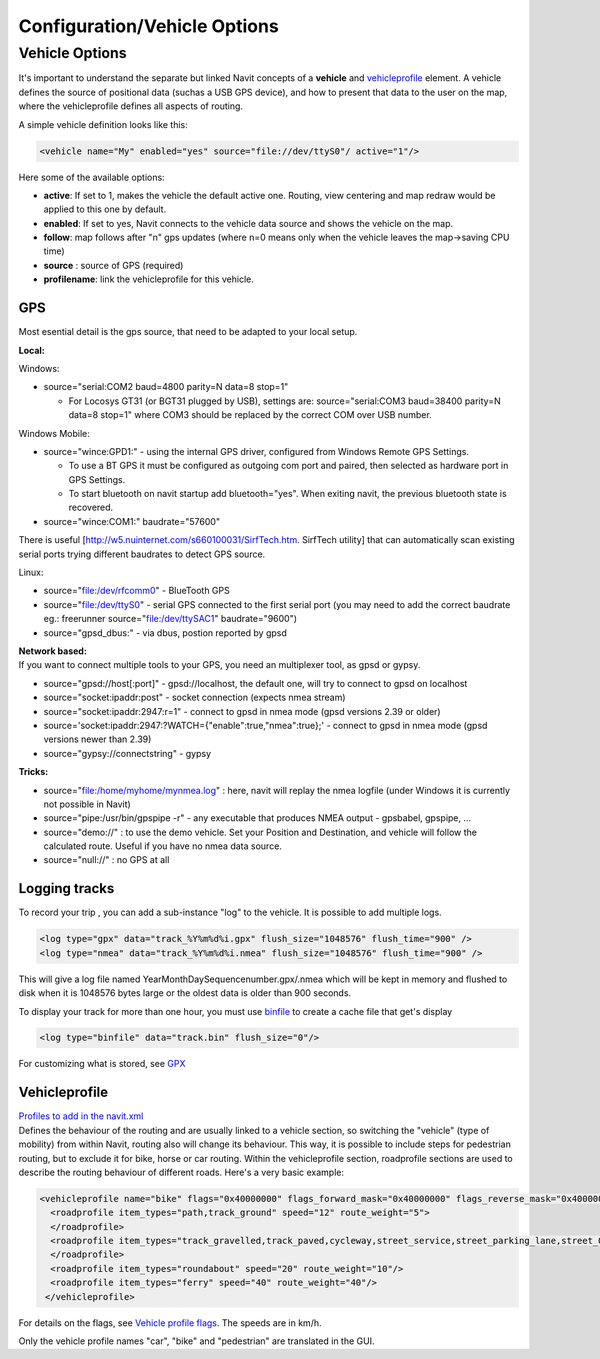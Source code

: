 .. _configurationvehicle_options:

Configuration/Vehicle Options
=============================

.. _vehicle_options:

Vehicle Options
---------------

It's important to understand the separate but linked Navit concepts of a
**vehicle** and `vehicleprofile <Vehicleprofile>`__ element. A vehicle
defines the source of positional data (suchas a USB GPS device), and how
to present that data to the user on the map, where the vehicleprofile
defines all aspects of routing.

A simple vehicle definition looks like this:

.. code:: xml

     <vehicle name="My" enabled="yes" source="file://dev/ttyS0"/ active="1"/>

Here some of the available options:

-  **active**: If set to 1, makes the vehicle the default active one.
   Routing, view centering and map redraw would be applied to this one
   by default.
-  **enabled**: If set to yes, Navit connects to the vehicle data source
   and shows the vehicle on the map.
-  **follow**: map follows after "n" gps updates (where n=0 means only
   when the vehicle leaves the map->saving CPU time)
-  **source** : source of GPS (required)
-  **profilename**: link the vehicleprofile for this vehicle.

GPS
~~~

Most esential detail is the gps source, that need to be adapted to your
local setup.

**Local:**

Windows:

-  source="serial:COM2 baud=4800 parity=N data=8 stop=1"

   -  For Locosys GT31 (or BGT31 plugged by USB), settings are:
      source="serial:COM3 baud=38400 parity=N data=8 stop=1" where COM3
      should be replaced by the correct COM over USB number.

Windows Mobile:

-  source="wince:GPD1:" - using the internal GPS driver, configured from
   Windows Remote GPS Settings.

   -  To use a BT GPS it must be configured as outgoing com port and
      paired, then selected as hardware port in GPS Settings.
   -  To start bluetooth on navit startup add bluetooth="yes". When
      exiting navit, the previous bluetooth state is recovered.

-  source="wince:COM1:" baudrate="57600"

There is useful [http://w5.nuinternet.com/s660100031/SirfTech.htm.
SirfTech utility] that can automatically scan existing serial ports
trying different baudrates to detect GPS source.

Linux:

-  source="file:/dev/rfcomm0" - BlueTooth GPS
-  source="file:/dev/ttyS0" - serial GPS connected to the first serial
   port (you may need to add the correct baudrate eg.: freerunner
   source="file:/dev/ttySAC1" baudrate="9600")
-  source="gpsd_dbus:" - via dbus, postion reported by gpsd

| **Network based:**
| If you want to connect multiple tools to your GPS, you need an
  multiplexer tool, as gpsd or gypsy.

-  source="gpsd://host[:port]" - gpsd://localhost, the default one, will
   try to connect to gpsd on localhost
-  source="socket:ipaddr:post" - socket connection (expects nmea stream)
-  source="socket:ipaddr:2947:r=1" - connect to gpsd in nmea mode (gpsd
   versions 2.39 or older)
-  source='socket:ipaddr:2947:?WATCH={"enable":true,"nmea":true};' -
   connect to gpsd in nmea mode (gpsd versions newer than 2.39)
-  source="gypsy://connectstring" - gypsy

**Tricks:**

-  source="file:/home/myhome/mynmea.log" : here, navit will replay the
   nmea logfile (under Windows it is currently not possible in Navit)
-  source="pipe:/usr/bin/gpspipe -r" - any executable that produces NMEA
   output - gpsbabel, gpspipe, ...
-  source="demo://" : to use the demo vehicle. Set your Position and
   Destination, and vehicle will follow the calculated route. Useful if
   you have no nmea data source.
-  source="null://" : no GPS at all

.. _logging_tracks:

Logging tracks
~~~~~~~~~~~~~~

To record your trip , you can add a sub-instance "log" to the vehicle.
It is possible to add multiple logs.

.. code:: xml

    <log type="gpx" data="track_%Y%m%d%i.gpx" flush_size="1048576" flush_time="900" />
    <log type="nmea" data="track_%Y%m%d%i.nmea" flush_size="1048576" flush_time="900" />

This will give a log file named YearMonthDaySequencenumber.gpx/.nmea
which will be kept in memory and flushed to disk when it is 1048576
bytes large or the oldest data is older than 900 seconds.

To display your track for more than one hour, you must use
`binfile <binfile>`__ to create a cache file that get's display

.. code:: xml

    <log type="binfile" data="track.bin" flush_size="0"/>

For customizing what is stored, see `GPX <GPX>`__

Vehicleprofile
~~~~~~~~~~~~~~

| `Profiles to add in the navit.xml <Vehicleprofile>`__
| Defines the behaviour of the routing and are usually linked to a
  vehicle section, so switching the "vehicle" (type of mobility) from
  within Navit, routing also will change its behaviour. This way, it is
  possible to include steps for pedestrian routing, but to exclude it
  for bike, horse or car routing. Within the vehicleprofile section,
  roadprofile sections are used to describe the routing behaviour of
  different roads. Here's a very basic example:

.. code:: xml

   <vehicleprofile name="bike" flags="0x40000000" flags_forward_mask="0x40000000" flags_reverse_mask="0x40000000" maxspeed_handling="1" route_mode="0">
     <roadprofile item_types="path,track_ground" speed="12" route_weight="5">
     </roadprofile>
     <roadprofile item_types="track_gravelled,track_paved,cycleway,street_service,street_parking_lane,street_0,street_1_city,living_street,street_2_city,street_1_land,street_2_land,street_3_city" speed="25" route_weight="15">
     </roadprofile>
     <roadprofile item_types="roundabout" speed="20" route_weight="10"/>
     <roadprofile item_types="ferry" speed="40" route_weight="40"/>
    </vehicleprofile>

For details on the flags, see `Vehicle profile
flags <Vehicle_profile_flags>`__. The speeds are in km/h.

Only the vehicle profile names "car", "bike" and "pedestrian" are
translated in the GUI.
